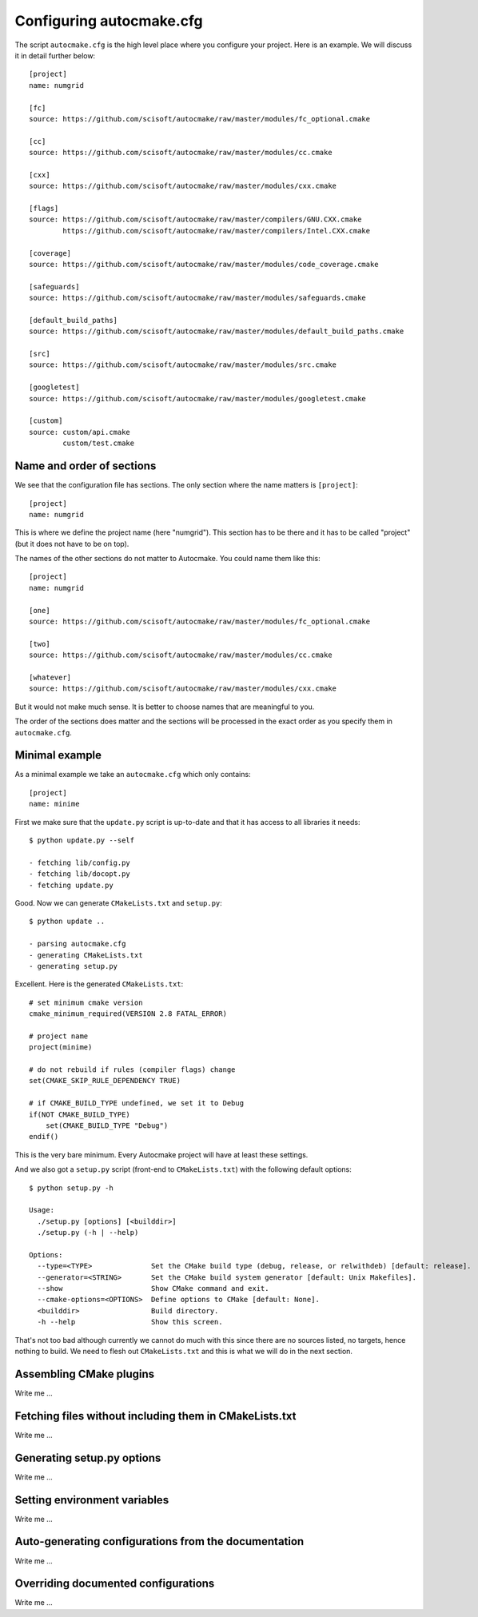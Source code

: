 
.. _autocmake_cfg:

Configuring autocmake.cfg
=========================

The script ``autocmake.cfg`` is the high level place where you configure
your project. Here is an example. We will discuss it in detail further
below::

  [project]
  name: numgrid

  [fc]
  source: https://github.com/scisoft/autocmake/raw/master/modules/fc_optional.cmake

  [cc]
  source: https://github.com/scisoft/autocmake/raw/master/modules/cc.cmake

  [cxx]
  source: https://github.com/scisoft/autocmake/raw/master/modules/cxx.cmake

  [flags]
  source: https://github.com/scisoft/autocmake/raw/master/compilers/GNU.CXX.cmake
          https://github.com/scisoft/autocmake/raw/master/compilers/Intel.CXX.cmake

  [coverage]
  source: https://github.com/scisoft/autocmake/raw/master/modules/code_coverage.cmake

  [safeguards]
  source: https://github.com/scisoft/autocmake/raw/master/modules/safeguards.cmake

  [default_build_paths]
  source: https://github.com/scisoft/autocmake/raw/master/modules/default_build_paths.cmake

  [src]
  source: https://github.com/scisoft/autocmake/raw/master/modules/src.cmake

  [googletest]
  source: https://github.com/scisoft/autocmake/raw/master/modules/googletest.cmake

  [custom]
  source: custom/api.cmake
          custom/test.cmake


Name and order of sections
--------------------------

We see that the configuration file has sections.
The only section where the name matters is ``[project]``::

  [project]
  name: numgrid

This is where we define the project name (here "numgrid"). This section has to
be there and it has to be called "project" (but it does not have to be on top).

The names of the other sections do not matter to Autocmake. You could name them like this::

  [project]
  name: numgrid

  [one]
  source: https://github.com/scisoft/autocmake/raw/master/modules/fc_optional.cmake

  [two]
  source: https://github.com/scisoft/autocmake/raw/master/modules/cc.cmake

  [whatever]
  source: https://github.com/scisoft/autocmake/raw/master/modules/cxx.cmake

But it would not make much sense. It is better to choose names that are
meaningful to you.

The order of the sections does matter and the sections will be processed in the
exact order as you specify them in ``autocmake.cfg``.


Minimal example
---------------

As a minimal example we take an ``autocmake.cfg`` which only contains::

  [project]
  name: minime

First we make sure that the ``update.py`` script is up-to-date and that it has access
to all libraries it needs::

  $ python update.py --self

  - fetching lib/config.py
  - fetching lib/docopt.py
  - fetching update.py

Good. Now we can generate ``CMakeLists.txt`` and ``setup.py``::

  $ python update ..

  - parsing autocmake.cfg
  - generating CMakeLists.txt
  - generating setup.py

Excellent. Here is the generated ``CMakeLists.txt``::

  # set minimum cmake version
  cmake_minimum_required(VERSION 2.8 FATAL_ERROR)

  # project name
  project(minime)

  # do not rebuild if rules (compiler flags) change
  set(CMAKE_SKIP_RULE_DEPENDENCY TRUE)

  # if CMAKE_BUILD_TYPE undefined, we set it to Debug
  if(NOT CMAKE_BUILD_TYPE)
      set(CMAKE_BUILD_TYPE "Debug")
  endif()

This is the very bare minimum. Every Autocmake project will have at least these
settings.

And we also got a ``setup.py`` script (front-end to ``CMakeLists.txt``) with
the following default options::

  $ python setup.py -h

  Usage:
    ./setup.py [options] [<builddir>]
    ./setup.py (-h | --help)

  Options:
    --type=<TYPE>              Set the CMake build type (debug, release, or relwithdeb) [default: release].
    --generator=<STRING>       Set the CMake build system generator [default: Unix Makefiles].
    --show                     Show CMake command and exit.
    --cmake-options=<OPTIONS>  Define options to CMake [default: None].
    <builddir>                 Build directory.
    -h --help                  Show this screen.

That's not too bad although currently we cannot do much with this since there
are no sources listed, no targets, hence nothing to build. We need to flesh out
``CMakeLists.txt`` and this is what we will do in the next section.


Assembling CMake plugins
------------------------

Write me ...


Fetching files without including them in CMakeLists.txt
-------------------------------------------------------

Write me ...


Generating setup.py options
---------------------------

Write me ...


Setting environment variables
-----------------------------

Write me ...


Auto-generating configurations from the documentation
-----------------------------------------------------

Write me ...


Overriding documented configurations
------------------------------------

Write me ...
